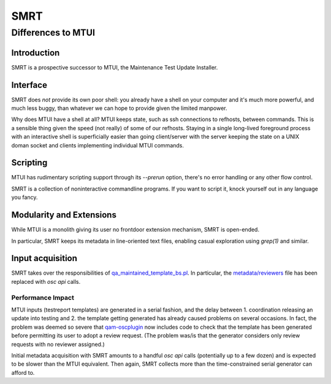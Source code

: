 .. vim: ft=rst sw=2 sts=2 et tw=72

#######################################################################
                                 SMRT
#######################################################################
=======================================================================
                          Differences to MTUI
=======================================================================


Introduction
############

SMRT is a prospective successor to MTUI, the Maintenance Test Update
Installer.


Interface
#########

SMRT does *not* provide its own poor shell: you already have a shell
on your computer and it's much more powerful, and much less buggy,
than whatever we can hope to provide given the limited manpower.

Why does MTUI have a shell at all?  MTUI keeps state, such as ssh
connections to refhosts, between commands.  This is a sensible thing
given the speed (not really) of some of our refhosts.  Staying in
a single long-lived foreground process with an interactive shell is
superficially easier than going client/server with the server keeping
the state on a UNIX doman socket and clients implementing individual
MTUI commands.


Scripting
#########

MTUI has rudimentary scripting support through its `--prerun` option,
there's no error handling or any other flow control.

SMRT is a collection of noninteractive commandline programs.  If you
want to script it, knock yourself out in any language you fancy.


Modularity and Extensions
#########################

While MTUI is a monolith giving its user no frontdoor extension
mechanism, SMRT is open-ended.

In particular, SMRT keeps its metadata in line-oriented text files,
enabling casual exploration using `grep(1)` and similar.


Input acquisition
#################

SMRT takes over the responsibilities of qa_maintained_template_bs.pl_.
In particular, the `metadata/reviewers`_ file has been replaced with
`osc api` calls.

.. _`qa_maintained_template_bs.pl`:
  https://gitlab.suse.de/qa-maintenance/templates-management/blob/master/qa_maintained_template_bs.pl
.. _`metadata/reviewers`:
  https://gitlab.suse.de/qa-maintenance/metadata/blob/master/reviewers


Performance Impact
==================

MTUI inputs (testreport templates) are generated in a serial fashion,
and the delay between 1. coordination releasing an update into testing
and 2. the template getting generated has already caused problems
on several occasions.  In fact, the problem was deemed so severe that
qam-oscplugin_ now includes code to check that the template has been
generated before permitting its user to adopt a review request.
(The problem was/is that the generator considers only review requests
with no reviewer assigned.)

Initial metadata acquisition with SMRT amounts to a handful `osc api`
calls (potentially up to a few dozen) and is expected to be slower than
the MTUI equivalent.  Then again, SMRT collects more than the
time-constrained serial generator can afford to.

.. _qam-oscplugin:
  https://gitlab.suse.de/qa-maintenance/qam-oscplugin

